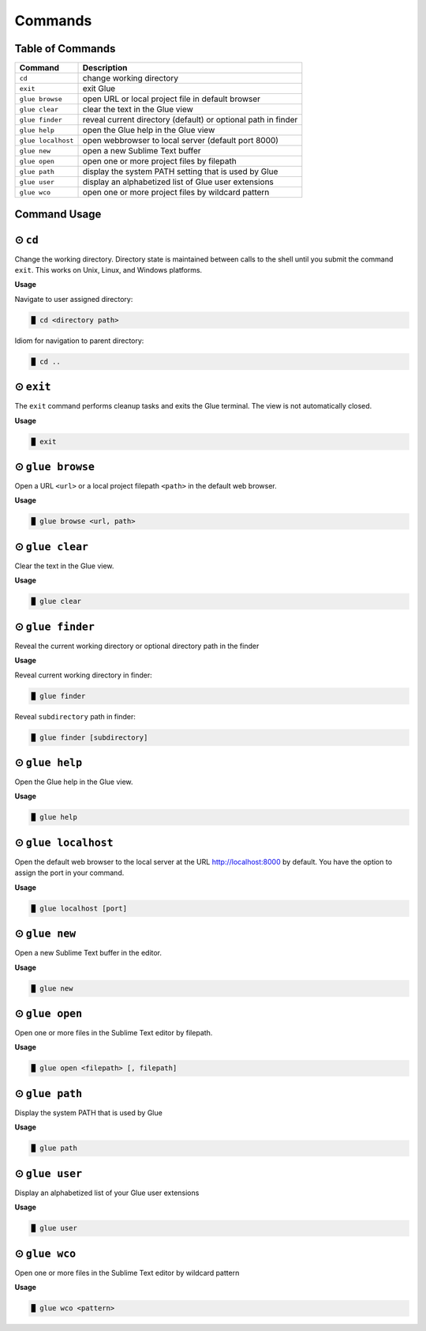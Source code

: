 Commands
============

Table of Commands
-------------------

====================   ================================================================
 Command                Description
====================   ================================================================
``cd``					change working directory
``exit``       	 		exit Glue
``glue browse``    		open URL or local project file in default browser
``glue clear``          clear the text in the Glue view
``glue finder``         reveal current directory (default) or optional path in finder
``glue help``			open the Glue help in the Glue view
``glue localhost``      open webbrowser to local server (default port 8000)
``glue new``			open a new Sublime Text buffer
``glue open``			open one or more project files by filepath
``glue path``			display the system PATH setting that is used by Glue
``glue user``			display an alphabetized list of Glue user extensions
``glue wco``			open one or more project files by wildcard pattern
====================   ================================================================

Command Usage
----------------

⊙ ``cd``
---------
Change the working directory.  Directory state is maintained between calls to the shell until you submit the command ``exit``.  This works on Unix, Linux, and Windows platforms.

**Usage**

Navigate to user assigned directory:

.. code:: shell-session

    █ cd <directory path>

Idiom for navigation to parent directory:

.. code:: shell-session

    █ cd ..


⊙ ``exit``
------------
The ``exit`` command performs cleanup tasks and exits the Glue terminal.  The view is not automatically closed.

**Usage**

.. code:: shell-session

    █ exit


⊙ ``glue browse``
-------------------
Open a URL ``<url>`` or a local project filepath ``<path>`` in the default web browser.

**Usage**

.. code:: shell-session

    █ glue browse <url, path>


⊙ ``glue clear``
-------------------
Clear the text in the Glue view.

**Usage**

.. code:: shell-session

    █ glue clear


⊙ ``glue finder``
------------------------
Reveal the current working directory or optional directory path in the finder

**Usage**

Reveal current working directory in finder:

.. code:: shell-session

    █ glue finder

Reveal ``subdirectory`` path in finder:

.. code:: shell-session

    █ glue finder [subdirectory]


⊙ ``glue help``
------------------
Open the Glue help in the Glue view.

**Usage**

.. code:: shell-session

    █ glue help


⊙ ``glue localhost``
-----------------------
Open the default web browser to the local server at the URL http://localhost:8000 by default.  You have the option to assign the port in your command.

**Usage**

.. code:: shell-session

    █ glue localhost [port]


⊙ ``glue new``
-----------------
Open a new Sublime Text buffer in the editor.

**Usage**

.. code:: shell-session

    █ glue new


⊙ ``glue open``
------------------
Open one or more files in the Sublime Text editor by filepath.

**Usage**

.. code:: shell-session

    █ glue open <filepath> [, filepath]


⊙ ``glue path``
------------------
Display the system PATH that is used by Glue

**Usage**

.. code:: shell-session

     █ glue path


⊙ ``glue user``
----------------
Display an alphabetized list of your Glue user extensions

**Usage**

.. code:: shell-session

    █ glue user


⊙ ``glue wco``
-----------------
Open one or more files in the Sublime Text editor by wildcard pattern

**Usage**

.. code:: shell-session

    █ glue wco <pattern>


